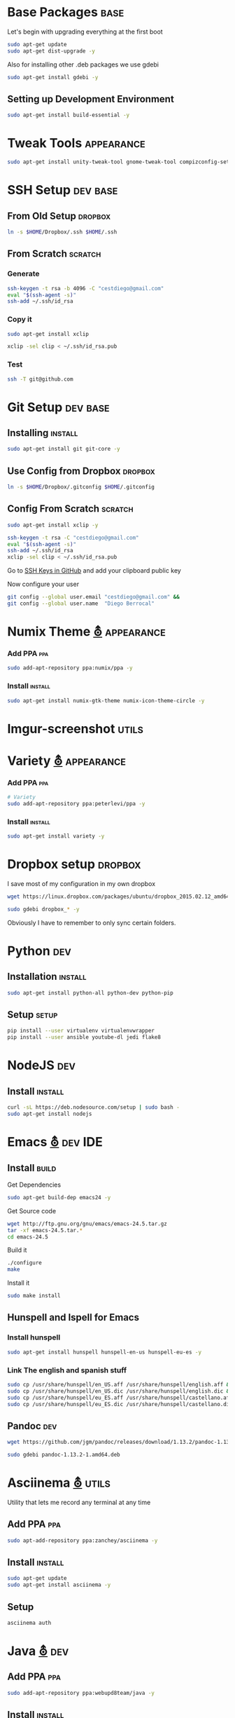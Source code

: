 
* Base Packages                                                        :base:
Let's begin with upgrading everything at the first boot

#+begin_src sh :results verbatim :dir /sudo::
sudo apt-get update
sudo apt-get dist-upgrade -y
#+end_src

Also for installing other .deb packages we use gdebi

#+begin_src sh :results verbatim :dir /sudo::
sudo apt-get install gdebi -y
#+end_src

** Setting up Development  Environment
#+begin_src sh :results verbatim :dir /sudo::
sudo apt-get install build-essential -y
#+end_src

* Tweak Tools                                                    :appearance:
#+begin_src sh :results verbatim :dir /sudo::
sudo apt-get install unity-tweak-tool gnome-tweak-tool compizconfig-settings-manager -y
#+end_src
* SSH Setup                                                        :dev:base:
** From Old Setup                                                  :dropbox:
#+begin_src sh
  ln -s $HOME/Dropbox/.ssh $HOME/.ssh
#+end_src

** From Scratch                                                    :scratch:
*** Generate
#+begin_src sh
  ssh-keygen -t rsa -b 4096 -C "cestdiego@gmail.com"
  eval "$(ssh-agent -s)"
  ssh-add ~/.ssh/id_rsa
#+end_src
*** Copy it
#+begin_src sh :results verbatim :dir /sudo::
  sudo apt-get install xclip
#+end_src

#+begin_src sh
  xclip -sel clip < ~/.ssh/id_rsa.pub
#+end_src
*** Test
#+begin_src sh
  ssh -T git@github.com
#+end_src
* Git Setup                                                        :dev:base:
** Installing                                                      :install:
#+begin_src sh :results verbatim :dir /sudo::
  sudo apt-get install git git-core -y
#+end_src

** Use Config from Dropbox                                         :dropbox:
#+begin_src sh :results raw 
  ln -s $HOME/Dropbox/.gitconfig $HOME/.gitconfig
#+end_src

** Config From Scratch                                             :scratch:
#+begin_src sh :results verbatim :dir /sudo::
sudo apt-get install xclip -y
#+end_src

#+begin_src sh
ssh-keygen -t rsa -C "cestdiego@gmail.com"
eval "$(ssh-agent -s)"
ssh-add ~/.ssh/id_rsa
xclip -sel clip < ~/.ssh/id_rsa.pub
#+end_src

Go to [[https://github.com/settings/ssh][SSH Keys in GitHub]] and add your clipboard public key

Now configure your user

#+begin_src sh
git config --global user.email "cestdiego@gmail.com" &&
git config --global user.name  "Diego Berrocal"
#+end_src

* Numix Theme [[https://numixproject.org/][⛢]]                                                :appearance:
*** Add PPA                                                           :ppa:
#+begin_src sh :results verbatim :dir /sudo::
sudo add-apt-repository ppa:numix/ppa -y
#+end_src
*** Install                                                        :install:
#+begin_src sh
sudo apt-get install numix-gtk-theme numix-icon-theme-circle -y
#+end_src
* Imgur-screenshot                                                   :utils:
* Variety [[http://peterlevi.com/variety/how-to-install/][⛢]]                                                      :appearance:
*** Add PPA                                                           :ppa:
#+begin_src sh :results verbatim :dir /sudo::
# Variety
sudo add-apt-repository ppa:peterlevi/ppa -y
#+end_src
*** Install                                                        :install:
#+begin_src sh
sudo apt-get install variety -y
#+end_src

* Dropbox setup                                                     :dropbox:
I save most of my configuration in my own dropbox
#+begin_src sh 
  wget https://linux.dropbox.com/packages/ubuntu/dropbox_2015.02.12_amd64.deb
#+end_src
#+begin_src sh :results verbatim :dir /sudo::
  sudo gdebi dropbox_* -y
#+end_src

Obviously I have to remember to only sync certain folders.
* Python                                                                :dev:
** Installation                                                    :install:
#+begin_src sh :results verbatim :dir /sudo:: 
sudo apt-get install python-all python-dev python-pip
#+end_src

** Setup                                                             :setup:
#+begin_src sh
pip install --user virtualenv virtualenvwrapper 
pip install --user ansible youtube-dl jedi flake8
#+end_src

* NodeJS                                                                :dev:
** Install                                                         :install:
#+begin_src sh :results verbatim :dir /sudo::
  curl -sL https://deb.nodesource.com/setup | sudo bash -
  sudo apt-get install nodejs
#+end_src

* Emacs [[http://ubuntuhandbook.org/index.php/2014/10/emacs-24-4-released-install-in-ubuntu-14-04/][⛢]]                                                           :dev:IDE:
** Install                                                      :build:
Get Dependencies
#+begin_src sh :results verbatim :dir /sudo::
  sudo apt-get build-dep emacs24 -y
#+end_src

Get Source code
#+begin_src sh
  wget http://ftp.gnu.org/gnu/emacs/emacs-24.5.tar.gz
  tar -xf emacs-24.5.tar.*
  cd emacs-24.5
#+end_src

Build it
#+begin_src sh
  ./configure
  make
#+end_src

Install it
#+begin_src sh :results verbatim :dir /sudo::
  sudo make install
#+end_src
** Hunspell and Ispell for Emacs
*** Install hunspell
#+begin_src sh :results verbatim :dir /sudo::
  sudo apt-get install hunspell hunspell-en-us hunspell-eu-es -y
#+end_src

*** Link The english and spanish stuff
#+begin_src sh :results verbatim :dir /sudo::
sudo cp /usr/share/hunspell/en_US.aff /usr/share/hunspell/english.aff &&
sudo cp /usr/share/hunspell/en_US.dic /usr/share/hunspell/english.dic &&
sudo cp /usr/share/hunspell/eu_ES.aff /usr/share/hunspell/castellano.aff &&
sudo cp /usr/share/hunspell/eu_ES.dic /usr/share/hunspell/castellano.dic
#+end_src


** Pandoc                                                              :dev:
#+begin_src sh
  wget https://github.com/jgm/pandoc/releases/download/1.13.2/pandoc-1.13.2-1-amd64.deb
#+end_src

#+begin_src sh :results verbatim :dir /sudo::/home/io/
  sudo gdebi pandoc-1.13.2-1.amd64.deb
#+end_src

* Asciinema [[https://asciinema.org/docs/installation][⛢]]                                                       :utils:
Utility that lets me record any terminal at any time
** Add PPA                                                           :ppa:
#+begin_src sh :results verbatim :dir /sudo::
sudo apt-add-repository ppa:zanchey/asciinema -y
#+end_src
** Install                                                       :install:
#+begin_src sh :results verbatim :dir /sudo::
sudo apt-get update
sudo apt-get install asciinema -y
#+end_src
** Setup
#+begin_src sh
asciinema auth
#+end_src

* Java [[http://www.webupd8.org/2012/09/install-oracle-java-8-in-ubuntu-via-ppa.html][⛢]]                                                          :dev:
** Add PPA                                                             :ppa:

#+begin_src sh :results verbatim :dir /sudo::
sudo add-apt-repository ppa:webupd8team/java -y
#+end_src
** Install                                                         :install:
#+begin_src sh :results verbatim :dir /sudo::
sudo apt-get install oracle-java7-installer
#+end_src

* Android Studio
** Dependencies
#+begin_src sh :results verbatim :dir /sudo::
nsudo apt-get install lib32z1 lib32ncurses5 lib32bz2-1.0 lib32stdc++6
#+end_src
* Spotify [[https://www.spotify.com/pe/download/previews/][⛢]]                                                      :media:
** Add PPA                                                             :ppa:
#+begin_src sh :results verbatim :dir /sudo::
sudo apt-add-repository -y "deb http://repository.spotify.com stable non-free" &&
sudo apt-key adv --keyserver keyserver.ubuntu.com --recv-keys 94558F59 &&
#+end_src
** Install                                                         :install:
#+begin_src sh :results verbatim :dir /sudo::
sudo apt-get update -qq &&
sudo apt-get install spotify-client
#+end_src

* LaTeX [[http://www.reddit.com/r/latex/][⛢]]                                                         :work:
** Install                                                        :install:
#+begin_src sh :results verbatim :dir /sudo::
  sudo apt-get install texlive-full
#+end_src

* VMWare [[Install ][⛢]]                                               :dev:virtualization:
** Grab Installer [[Install ][⛢]]
** Enter the following License Key 
Hint: These are ROT13'd
#+begin_src sh
  PI512-SNJ91-085AC-QZKDK-DYUNS
  NN7QH-NCJ15-U848D-C5MTM-CPEP2
  IH1A2-6QR5A-Z8QYD-NRZRI-KN2M4
  HI3AE-NZM17-08RMC-9LDDR-ZMNL8
  TP75H-21R50-Z8Q5D-X6LDK-J28I8
#+end_src

** Enable 3D Acceleration [[http://askubuntu.com/questions/512762/vmware-3d-acceleration-ubuntu-14-04][⛢]]
Enable it in the .vmware preference file

#+begin_src sh
emacs ~/.vmware/preferences
# Edit mks.gl.allowBlacklistedDrivers = FALSE
# set to False
#+end_src
* SimpleScreenRecorder                                                :utils:
** Add PPA                                                             :ppa:
#+begin_src sh :results verbatim :dir /sudo::
  # SimpleScreenRecorder
  sudo add-apt-repository ppa:maarten-baert/simplescreenrecorder -y
#+end_src

** Install                                                         :install:
#+begin_src sh :results verbatim :dir /sudo::
  sudo apt-get install simplescreenrecorder -y
  # if you want to record 32-bit OpenGL applications on a 64-bit system:
  sudo apt-get install simplescreenrecorder-lib:i386 -y
#+end_src

* GIF Recording                                                 :media:utils:
** Install xrectsel
#+begin_src sh
git clone https://github.com/lolilolicon/xrectsel
cd xrectsel
./bootstrap
./configure
make
#+end_src
#+begin_src sh :results verbatim :dir /sudo::
sudo make install
#+end_src

** Add PPA                                                             :ppa:
#+begin_src sh :results verbatim :dir /sudo::
  sudo add-apt-repository ppa:fossfreedom/byzanz
#+end_src

** Install                                                         :install:

#+begin_src sh :results verbatim :dir /sudo::
  sudo apt-get install xdotool byzanz
#+end_src
